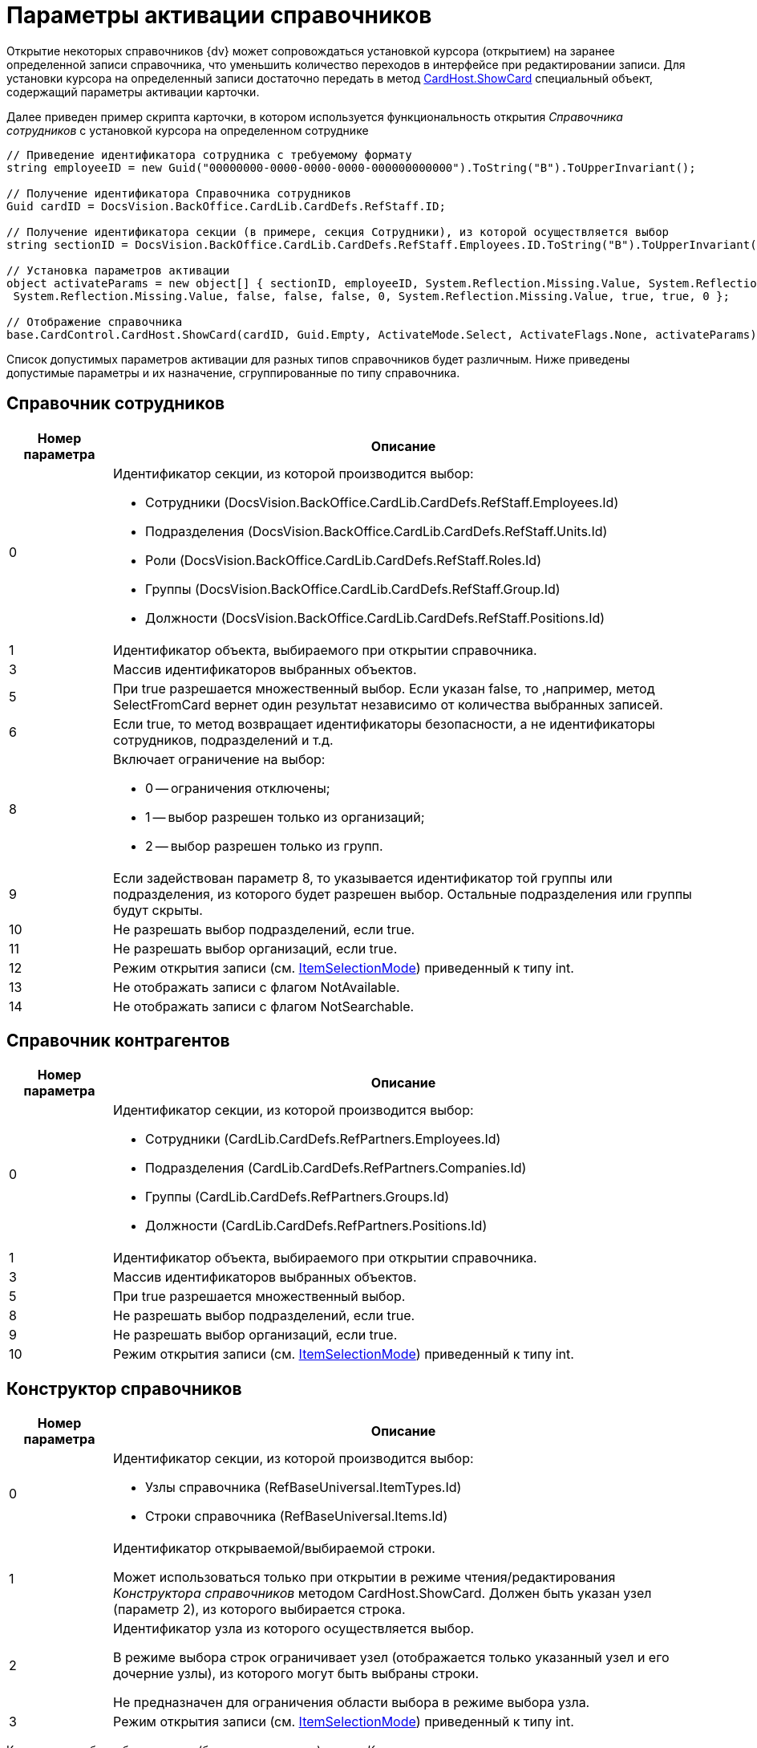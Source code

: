 = Параметры активации справочников

Открытие некоторых справочников {dv} может сопровождаться установкой курсора (открытием) на заранее определенной записи справочника, что уменьшить количество переходов в интерфейсе при редактировании записи. Для установки курсора на определенный записи достаточно передать в метод xref:api/DocsVision/Platform/CardHost/ICardHost_IN.adoc[CardHost.ShowCard] специальный объект, содержащий параметры активации карточки.

Далее приведен пример скрипта карточки, в котором используется функциональность открытия _Справочника сотрудников_ с установкой курсора на определенном сотруднике

[source,charp]
----
// Приведение идентификатора сотрудника с требуемому формату
string employeeID = new Guid("00000000-0000-0000-0000-000000000000").ToString("B").ToUpperInvariant();
         
// Получение идентификатора Справочника сотрудников
Guid cardID = DocsVision.BackOffice.CardLib.CardDefs.RefStaff.ID;

// Получение идентификатора секции (в примере, секция Сотрудники), из которой осуществляется выбор
string sectionID = DocsVision.BackOffice.CardLib.CardDefs.RefStaff.Employees.ID.ToString("B").ToUpperInvariant();
         
// Установка параметров активации
object activateParams = new object[] { sectionID, employeeID, System.Reflection.Missing.Value, System.Reflection.Missing.Value,
 System.Reflection.Missing.Value, false, false, false, 0, System.Reflection.Missing.Value, true, true, 0 };

// Отображение справочника       
base.CardControl.CardHost.ShowCard(cardID, Guid.Empty, ActivateMode.Select, ActivateFlags.None, activateParams);
----

Список допустимых параметров активации для разных типов справочников будет различным. Ниже приведены допустимые параметры и их назначение, сгруппированные по типу справочника.

== Справочник сотрудников

[width="100%",cols="15%,85%",options="header"]
|===
|Номер параметра |Описание
|0 a|
Идентификатор секции, из которой производится выбор:

* Сотрудники (DocsVision.BackOffice.CardLib.CardDefs.RefStaff.Employees.Id)
* Подразделения (DocsVision.BackOffice.CardLib.CardDefs.RefStaff.Units.Id)
* Роли (DocsVision.BackOffice.CardLib.CardDefs.RefStaff.Roles.Id)
* Группы (DocsVision.BackOffice.CardLib.CardDefs.RefStaff.Group.Id)
* Должности (DocsVision.BackOffice.CardLib.CardDefs.RefStaff.Positions.Id)

|1 |Идентификатор объекта, выбираемого при открытии справочника.
|3 |Массив идентификаторов выбранных объектов.
|5 |При true разрешается множественный выбор. Если указан false, то ,например, метод SelectFromCard вернет один результат независимо от количества выбранных записей.
|6 |Если true, то метод возвращает идентификаторы безопасности, а не идентификаторы сотрудников, подразделений и т.д.
|8 a|
Включает ограничение на выбор:

* 0 -- ограничения отключены;
* 1 -- выбор разрешен только из организаций;
* 2 -- выбор разрешен только из групп.

|9 |Если задействован параметр 8, то указывается идентификатор той группы или подразделения, из которого будет разрешен выбор. Остальные подразделения или группы будут скрыты.
|10 |Не разрешать выбор подразделений, если true.
|11 |Не разрешать выбор организаций, если true.
|12 |Режим открытия записи (см. xref:api/DocsVision/BackOffice/WinForms/Controls/ItemSelectionMode_EN.adoc[ItemSelectionMode]) приведенный к типу int.
|13 |Не отображать записи с флагом NotAvailable.
|14 |Не отображать записи с флагом NotSearchable.
|===

== Справочник контрагентов

[width="100%",cols="15%,85%",options="header"]
|===
|Номер параметра |Описание
|0 a|
Идентификатор секции, из которой производится выбор:

* Сотрудники (CardLib.CardDefs.RefPartners.Employees.Id)
* Подразделения (CardLib.CardDefs.RefPartners.Companies.Id)
* Группы (CardLib.CardDefs.RefPartners.Groups.Id)
* Должности (CardLib.CardDefs.RefPartners.Positions.Id)

|1 |Идентификатор объекта, выбираемого при открытии справочника.
|3 |Массив идентификаторов выбранных объектов.
|5 |При true разрешается множественный выбор.
|8 |Не разрешать выбор подразделений, если true.
|9 |Не разрешать выбор организаций, если true.
|10 |Режим открытия записи (см. xref:api/DocsVision/BackOffice/WinForms/Controls/ItemSelectionMode_EN.adoc[ItemSelectionMode]) приведенный к типу int.
|===

== Конструктор справочников

[width="100%",cols="15%,85%",options="header"]
|===
|Номер параметра |Описание
|0 a|
Идентификатор секции, из которой производится выбор:

* Узлы справочника (RefBaseUniversal.ItemTypes.Id)
* Строки справочника (RefBaseUniversal.Items.Id)

|1 a|
Идентификатор открываемой/выбираемой строки.

Может использоваться только при открытии в режиме чтения/редактирования _Конструктора справочников_ методом CardHost.ShowCard. Должен быть указан узел (параметр 2), из которого выбирается строка.

|2 a|
Идентификатор узла из которого осуществляется выбор.

В режиме выбора строк ограничивает узел (отображается только указанный узел и его дочерние узлы), из которого могут быть выбраны строки.

Не предназначен для ограничения области выбора в режиме выбора узла.

|3 |Режим открытия записи (см. xref:api/DocsVision/BackOffice/WinForms/Controls/ItemSelectionMode_EN.adoc[ItemSelectionMode]) приведенный к типу int.
|===

К примеру, чтобы выбрать строку (без открытия записи) из узла _Конструктора справочников_, нужно выполнить скрипт:

[source,csharp]
----
// Идентификатор Конструктора справочников
Guid cardID = DocsVision.BackOffice.CardLib.CardDefs.RefBaseUniversal.ID;

// Идентификатор узла, из которого выбирается строка
Guid idNode = Guid.Parse("B8B58477-CCC3-4213-8190-EFC66FEF86C1");

// Идентификатор выбираемой строки
Guid idRow = Guid.Parse("C0C164D7-2C0F-48E9-A642-3ABC8D2CEFBB");
        
        
// Установка параметров активации
object activateParams = new object[] { DocsVision.BackOffice.CardLib.CardDefs.RefBaseUniversal.Items.ID, idRow, idNode, (int)ItemSelectionMode.Positioning};
                
// Отображение справочника с позиционирование курсора на нужной строке    
base.CardControl.CardHost.ShowCard(cardID, Guid.Empty, ActivateMode.ReadOnly, ActivateFlags.None, activateParams);
----

== Справочник ссылок

[width="100%",cols="15%,85%",options="header"]
|===
|Номер параметра |Описание
|0 |ID секции, из которой выбираем (только типы ссылок)
|1 |ранее выбранный элемент
|3 |True, позволять выбор нескольких элементов
|6 a|
Режим открытия записи:

* 0 -- позиционирование;
* 1 -- редактирование;
* 2 -- чтение;

|===

== Справочник категорий

[width="100%",cols="15%,85%",options="header"]
|===
|Номер параметра |Описание
|1 |Идентификатор объекта, выбираемого при открытии справочника.
|2 |При true разрешается множественный выбор.
|3 |Массив идентификаторов выбранных объектов.
|4 |Режим открытия записи (см. xref:api/DocsVision/BackOffice/WinForms/Controls/ItemSelectionMode_EN.adoc[ItemSelectionMode]) приведенный к типу int.
|===
